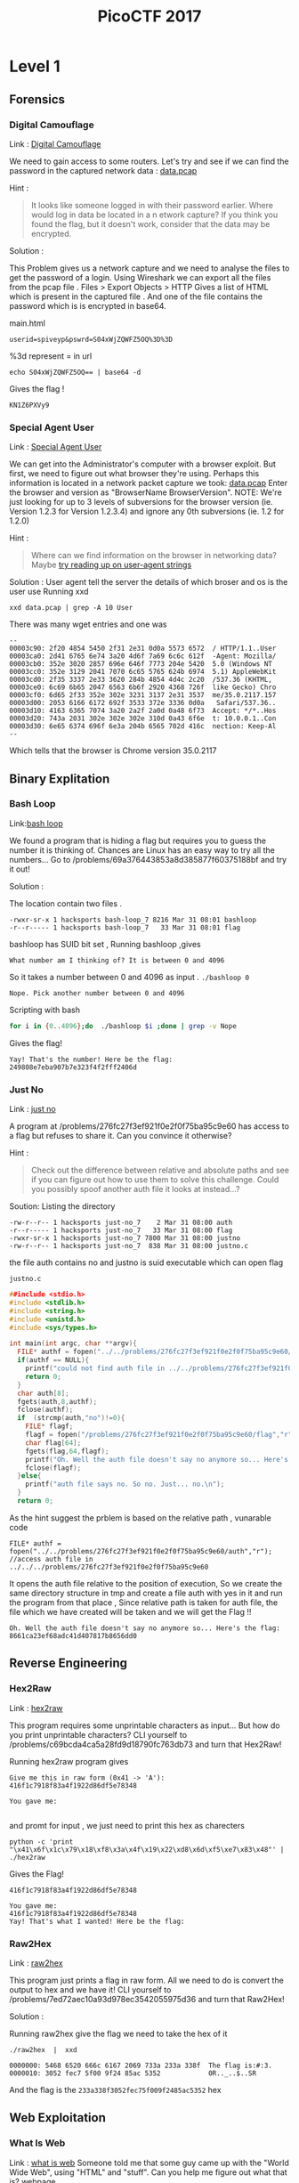 #+TITLE: PicoCTF 2017
#+OPTIONS:  toc:4
* Level 1 
** Forensics
*** Digital Camouflage
Link : [[https://2017game.picoctf.com/game/level-1/challenge/Digital-Camouflage][Digital Camouflage]]

We need to gain access to some routers. Let's try and see if we can find the password in the captured network data : [[file:./data.pcap][data.pcap]]

Hint :
#+BEGIN_QUOTE
It looks like someone logged in with their password earlier. Where would log in data be located in a n etwork capture?
If you think you found the flag, but it doesn't work, consider that the data may be encrypted.
#+END_QUOTE

Solution : 
 
This Problem gives us a network capture and we need to analyse the files to get the password of a login.
Using Wireshark we can export all the files from the pcap file . 
Files > Export Objects > HTTP 
Gives a list of HTML which is present in the captured file . And one of the file contains the password which is is encrypted in base64.

main.html
#+BEGIN_EXAMPLE
userid=spiveyp&pswrd=S04xWjZQWFZ5OQ%3D%3D
#+END_EXAMPLE

%3d represent = in url
#+BEGIN_SRC shell
echo S04xWjZQWFZ5OQ== | base64 -d
#+END_SRC

Gives the flag !
#+BEGIN_EXAMPLE
KN1Z6PXVy9
#+END_EXAMPLE

*** Special Agent User

Link : [[https://2017game.picoctf.com/game/level-1/challenge/Special-Agent-User][Special Agent User]] 

We can get into the Administrator's computer with a browser exploit. But first, we need to figure out what browser they're using.
Perhaps this information is located in a network packet capture we took: [[file:./data1.pcap][data.pcap]]
Enter the browser and version as "BrowserName BrowserVersion". NOTE: We're just looking for up to 3 levels of subversions for
the browser version (ie. Version 1.2.3 for Version 1.2.3.4) and ignore any 0th subversions (ie. 1.2 for 1.2.0)

Hint :
#+BEGIN_QUOTE
Where can we find information on the browser in networking data? Maybe [[http://www.useragentstring.com./][try reading up on user-agent strings]]
#+END_QUOTE

Solution :
User agent tell the server the details of which broser and os is the user use
Running xxd 
#+BEGIN_SRC shell
xxd data.pcap | grep -A 10 User
#+END_SRC
There was many wget entries and one was
#+BEGIN_EXAMPLE
--
00003c90: 2f20 4854 5450 2f31 2e31 0d0a 5573 6572  / HTTP/1.1..User
00003ca0: 2d41 6765 6e74 3a20 4d6f 7a69 6c6c 612f  -Agent: Mozilla/
00003cb0: 352e 3020 2857 696e 646f 7773 204e 5420  5.0 (Windows NT 
00003cc0: 352e 3129 2041 7070 6c65 5765 624b 6974  5.1) AppleWebKit
00003cd0: 2f35 3337 2e33 3620 284b 4854 4d4c 2c20  /537.36 (KHTML, 
00003ce0: 6c69 6b65 2047 6563 6b6f 2920 4368 726f  like Gecko) Chro
00003cf0: 6d65 2f33 352e 302e 3231 3137 2e31 3537  me/35.0.2117.157
00003d00: 2053 6166 6172 692f 3533 372e 3336 0d0a   Safari/537.36..
00003d10: 4163 6365 7074 3a20 2a2f 2a0d 0a48 6f73  Accept: */*..Hos
00003d20: 743a 2031 302e 302e 302e 310d 0a43 6f6e  t: 10.0.0.1..Con
00003d30: 6e65 6374 696f 6e3a 204b 6565 702d 416c  nection: Keep-Al
--
#+END_EXAMPLE
Which tells that the browser is Chrome version 35.0.2117

** Binary Explitation
*** Bash Loop
Link:[[https://2017game.picoctf.com/game/level-1/challenge/Bash-Loop][bash loop]]

We found a program that is hiding a flag but requires you to guess the number it is thinking of. Chances are Linux has an easy
way to try all the numbers... Go to /problems/69a376443853a8d385877f60375188bf and try it out!

Solution :

The location contain two files .
#+BEGIN_EXAMPLE
-rwxr-sr-x 1 hacksports bash-loop_7 8216 Mar 31 08:01 bashloop
-r--r----- 1 hacksports bash-loop_7   33 Mar 31 08:01 flag
#+END_EXAMPLE

bashloop has SUID bit set , Running bashloop ,gives
#+BEGIN_EXAMPLE
What number am I thinking of? It is between 0 and 4096
#+END_EXAMPLE
So it takes a number between 0 and 4096 as input .
~./bashloop 0~
#+BEGIN_EXAMPLE
Nope. Pick another number between 0 and 4096
#+END_EXAMPLE
Scripting with bash
#+BEGIN_SRC sh
for i in {0..4096};do  ./bashloop $i ;done | grep -v Nope           
#+END_SRC
Gives the flag!
#+BEGIN_EXAMPLE
Yay! That's the number! Here be the flag: 249808e7eba907b7e323f4f2fff2406d
#+END_EXAMPLE

*** Just No
Link : [[https://2017game.picoctf.com/game/level-1/challenge/Just-No][just no]]

A program at /problems/276fc27f3ef921f0e2f0f75ba95c9e60 has access to a flag but refuses to share it. Can you convince it otherwise?

Hint :
#+BEGIN_QUOTE
Check out the difference between relative and absolute paths and see if you can figure out how to use them to solve this challenge.
Could you possibly spoof another auth file it looks at instead...?
#+END_QUOTE

Soution:
Listing the directory 
#+BEGIN_EXAMPLE
-rw-r--r-- 1 hacksports just-no_7    2 Mar 31 08:00 auth
-r--r----- 1 hacksports just-no_7   33 Mar 31 08:00 flag
-rwxr-sr-x 1 hacksports just-no_7 7800 Mar 31 08:00 justno
-rw-r--r-- 1 hacksports just-no_7  838 Mar 31 08:00 justno.c
#+END_EXAMPLE
the file auth contains no and justno is suid executable which can open flag

~justno.c~
#+BEGIN_SRC c
##include <stdio.h>
#include <stdlib.h>
#include <string.h>
#include <unistd.h>
#include <sys/types.h>

int main(int argc, char **argv){ 
  FILE* authf = fopen("../../problems/276fc27f3ef921f0e2f0f75ba95c9e60/auth","r"); //access auth file in ../../../problems/276fc27f3ef921f0e2f0f75ba95c9e60
  if(authf == NULL){
    printf("could not find auth file in ../../problems/276fc27f3ef921f0e2f0f75ba95c9e60/\n");
    return 0;
  }
  char auth[8];
  fgets(auth,8,authf);
  fclose(authf);
  if  (strcmp(auth,"no")!=0){
    FILE* flagf;
    flagf = fopen("/problems/276fc27f3ef921f0e2f0f75ba95c9e60/flag","r");
    char flag[64];
    fgets(flag,64,flagf);
    printf("Oh. Well the auth file doesn't say no anymore so... Here's the flag: %s",flag);
    fclose(flagf);
  }else{
    printf("auth file says no. So no. Just... no.\n");
  }
  return 0;
#+END_SRC

As the hint suggest the prblem is based on the relative path ,
vunarable code
#+BEGIN_EXAMPLE
FILE* authf = fopen("../../problems/276fc27f3ef921f0e2f0f75ba95c9e60/auth","r"); //access auth file in ../../../problems/276fc27f3ef921f0e2f0f75ba95c9e60
#+END_EXAMPLE

It opens the auth file relative to the position of execution, So we create the same directory structure in tmp and create a file auth with
yes in it and run the program from that place , Since relative path is taken for auth file, the file which we have created will be taken
and we will get the Flag !!

#+BEGIN_EXAMPLE
Oh. Well the auth file doesn't say no anymore so... Here's the flag: 8661ca23ef68adc41d407817b8656dd0
#+END_EXAMPLE
** Reverse Engineering
*** Hex2Raw
Link : [[https://2017game.picoctf.com/game/level-1/challenge/Hex2Raw][hex2raw]]

This program requires some unprintable characters as input... But how do you print unprintable characters? CLI yourself to 
/problems/c69bcda4ca5a28fd9d18790fc763db73 and turn that Hex2Raw!

Running hex2raw program gives
#+BEGIN_EXAMPLE
Give me this in raw form (0x41 -> 'A'):
416f1c7918f83a4f1922d86df5e78348

You gave me:

#+END_EXAMPLE
and promt for input , we just need to print this hex as charecters
#+BEGIN_SRC shell
python -c 'print "\x41\x6f\x1c\x79\x18\xf8\x3a\x4f\x19\x22\xd8\x6d\xf5\xe7\x83\x48"' | ./hex2raw
#+END_SRC

Gives the Flag!
#+BEGIN_EXAMPLE
416f1c7918f83a4f1922d86df5e78348

You gave me:
416f1c7918f83a4f1922d86df5e78348
Yay! That's what I wanted! Here be the flag:
#+END_EXAMPLE
*** Raw2Hex
Link : [[https://2017game.picoctf.com/game/level-1/challenge/Raw2Hex][raw2hex]]

This program just prints a flag in raw form. All we need to do is convert the output to hex and we have it! CLI yourself to 
/problems/7ed72aec10a93d978ec3542055975d36 and turn that Raw2Hex!

Solution :

Running raw2hex give the flag we need to take the hex of it

#+BEGIN_SRC shell
./raw2hex  |  xxd
#+END_SRC
#+BEGIN_EXAMPLE
0000000: 5468 6520 666c 6167 2069 733a 233a 338f  The flag is:#:3.
0000010: 3052 fec7 5f00 9f24 85ac 5352            0R.._..$..SR
#+END_EXAMPLE

And the flag is the  ~233a338f3052fec75f009f2485ac5352~  hex

** Web Exploitation
*** What Is Web
Link : [[https://2017game.picoctf.com/game/level-1/challenge/What-Is-Web][what is web]]
Someone told me that some guy came up with the "World Wide Web", using "HTML" and "stuff". Can you help me figure out what that is?  [[http://shell2017.picoctf.com:4443/][webpage]]

The flag is placed in the html , css and javascript files of the webpage
html
#+BEGIN_EXAMPLE
 The first part of the flag (there are 3 parts) is 72b28b258d2 
#+END_EXAMPLE
css
#+BEGIN_EXAMPLE
The second part of the flag is b2ea021486f 
#+END_EXAMPLE
js 
#+BEGIN_EXAMPLE
The final part of the flag is ddd5020451d
#+END_EXAMPLE

flag : 72b28b258d2b2ea021486fddd5020451d
* Level 2
** Forensics
*** Meta Find Me

Link : [[https://2017game.picoctf.com/game/level-2/challenge/Meta-Find-Me][Meta-Find-Me]]

Find the location of the flag in the image: [[file:./image.jpg][image.jpg]] Note: Latitude and longitude values are in degrees with no degree symbols,
/direction letters, minutes, seconds, or periods. They should only be digits. The flag is not just a set of coordinates - if 
you think that, keep looking!

Hint : 
#+BEGIN_QUOTE
How can images store location data? Perhaps search for GPS info on photos.
#+END_QUOTE

Solution :

Running exiftool on the image gives

#+BEGIN_EXAMPLE
Comment                         : "Your flag is flag_2_meta_4_me_<lat>_<lon>_1c1f. Now find the GPS coordinates of this image! (Degrees only please)"

GPS Position                    : 7 deg 0' 0.00", 96 deg 0' 0.00"
#+END_EXAMPLE

The Comment and GPS Section gives the required flag

#+BEGIN_QUOTE
flag_2_meta_4_me_7_96_1c1f
#+END_QUOTE
*** Little School Bus
Link : [[https://2017game.picoctf.com/game/level-2/challenge/Little-School-Bus][Little-School-Bus]] 

Can you help me find the data in this [[file:./littleschoolbus.bmp][littleschoolbus.bmp]]

Hint :
#+BEGIN_QUOTE
Look at least significant bit encoding!!
#+END_QUOTE

Solution :

As the Hint Suggest the Probelem is related to LSB Encoding , The left most digit in binary is called the LSB digit 

An image is constituent of pixel and each pixel contains 3 colors (RGB) with 8 bytes each so a color can have values from 0 - 256 , LSB
encoding is done by changing the LSB bit of the color , this slight variation is not notisable . So by changing the LSB bit we can hide
data inside a file .

#+BEGIN_SRC shell
xxd -b ./littleschoolbus.bmp | head -n 20
#+END_SRC

Gives ,

#+BEGIN_EXAMPLE
00000000: 01000010 01001101 11100010 01001011 00000010 00000000  BM.K..
00000006: 00000000 00000000 00000000 00000000 00110110 00000000  ....6.
0000000c: 00000000 00000000 00101000 00000000 00000000 00000000  ..(...
00000012: 11111100 00000000 00000000 00000000 11000111 00000000  ......
00000018: 00000000 00000000 00000001 00000000 00011000 00000000  ......
0000001e: 00000000 00000000 00000000 00000000 10101100 01001011  .....K
00000024: 00000010 00000000 00000000 00000000 00000000 00000000  ......
0000002a: 00000000 00000000 00000000 00000000 00000000 00000000  ......
00000030: 00000000 00000000 00000000 00000000 00000000 00000000  ......
00000036: 11111110 11111111 11111111 11111110 11111110 11111111  ......
0000003c: 11111111 11111110 11111110 11111111 11111111 11111110  ......
00000042: 11111111 11111111 11111110 11111110 11111110 11111111  ......
00000048: 11111111 11111110 11111110 11111110 11111110 11111111  ......
0000004e: 11111110 11111111 11111111 11111110 11111110 11111111  ......
00000054: 11111111 11111111 11111110 11111111 11111111 11111111  ......
0000005a: 11111111 11111110 11111111 11111111 11111110 11111111  ......
00000060: 11111111 11111111 11111110 11111110 11111111 11111110  ......
00000066: 11111110 11111111 11111111 11111110 11111110 11111111  ......
0000006c: 11111110 11111111 11111110 11111111 11111111 11111110  ......
00000072: 11111111 11111111 11111110 11111111 11111110 11111111  ......
#+END_EXAMPLE

Taking the LSB bit after the many zero 
#+BEGIN_EXAMPLE
00000036: 11111110 11111111 11111111 11111110 11111110 11111111  ......
0000003c: 11111111 11111110 11111110 11111111 11111111 11111110  ......
00000042: 11111111 11111111 11111110 11111110 11111110 11111111  ......
00000048: 11111111 11111110 11111110 11111110 11111110 11111111  ......
#+END_EXAMPLE

8 bit gives 
#+BEGIN_EXAMPLE
01100110 01101100
#+END_EXAMPLE
Which in ascii is ~fl~ ?

Now we script . 
#+BEGIN_SRC python :results output org drawer
binary_data = open("littleschoolbus.bmp","rb") # Open the file binary mode
binary_data.seek(54)  #seek to 54 bytes these bytes does not contain any data
data = binary_data.read() # read the binary data
l = [] 
for i in data:
    l.append(bin(i)[-1])  #make a list of LSB bit
for i in range(0,500,8):
    print(chr(int(''.join(l[i:i+8]),2)),end='') # print the charecter

#+END_SRC

#+RESULTS:

Which gives the flag !! 

#+BEGIN_QUOTE
flag{remember_kids_protect_your_headers_afb3}
#+END_QUOTE

Footnote :

1. [[http://www.aaronmiller.in/thesis/][LSB]]
2. [[http://www.devdungeon.com/content/working-binary-data-python][Python Binay]]
** Cryptography
*** SoRandom
:PROPERTIES:
:ID:       fe8713e5-ea3b-4bcc-afd9-5f062b4673df
:END:
Link : [[https://2017game.picoctf.com/game/level-2/challenge/SoRandom][SoRandom]]

We found [[file:./sorandom.py][sorandom.py]] running at shell2017.picoctf.com:27691. It seems to be outputting the flag but randomizing all the characters first. 
Is there anyway to get back the original flag?

Hint: 
#+BEGIN_QUOTE
How random can computers be?
#+END_QUOTE

Solution : 

This Given Python script
#+BEGIN_SRC python :results output org drawer
#!/usr/bin/python -u
import random,string

flag = "FLAG:"+open("flag", "r").read()[:-1]
encflag = ""
random.seed("random")
for c in flag:
  if c.islower():
    #rotate number around alphabet a random amount
    encflag += chr((ord(c)-ord('a')+random.randrange(0,26))%26 + ord('a'))
  elif c.isupper():
    encflag += chr((ord(c)-ord('A')+random.randrange(0,26))%26 + ord('A'))
  elif c.isdigit():
    encflag += chr((ord(c)-ord('0')+random.randrange(0,10))%10 + ord('0'))
  else:
    encflag += c
print "Unguessably Randomized Flag: "+encflag

#+END_SRC

Connecting to the server gives

#+BEGIN_QUOTE
Unguessably Randomized Flag: BNZQ:20380043pc5p8u861tcy650q8xn8mf5d
#+END_QUOTE

Analysing the python script tells us that it uses the random python module to generate random digit to rotate the input, the seed for the
radom generator is "random" . But this random generator is not completly random decause with the knowlage of the seed we can predict the 
radom number generated in i th iteration of the funtion .  

Creating  a scipt to break this encryption 

#+BEGIN_SRC python :results output org drawer
#!/usr/bin/python -u
import random
import string

flag = ""
encflag = "BNZQ20380043pc5p8u861tcy650q8xn8mf5d"


while len(flag) != len(encflag):
    random.seed("random")
    for i in range(len(flag)):
        random.randrange(0, 6)
    if encflag[len(flag)].isdigit():
        random_digit = random.randrange(0, 10)
    else:
        random_digit = random.randrange(0, 26)

    for c in list(string.ascii_letters) + list("0987654321"):
        if c.islower():
            # rotate number around alphabet a random amount
            cypher = chr((ord(c) - ord('a') + random_digit) % 26 + ord('a'))
        elif c.isupper():
            cypher = chr((ord(c) - ord('A') + random_digit) % 26 + ord('A'))
        elif c.isdigit():
            cypher = chr((ord(c) - ord('0') + random_digit) % 10 + ord('0'))
        else:
            cypher = c
        if cypher == encflag[len(flag)]:
            flag = flag + c
            break

    print(flag)
#+END_SRC

Which gives the flag !
#+BEGIN_QUOTE
FLAG:96109120ba8d1c844afe294c3cd1eb4c
#+END_QUOTE
*** LeakedHashes
Link : [[https://2017game.picoctf.com/game/level-2/challenge/LeakedHashes][LeakedHashes]]

Someone got hacked! Check out some service's password hashes that were leaked at [[file:./hashdump.txt][hashdump.txt]] Do you think they chose strong passwords?  
We should check... The service is running at shell2017.picoctf.com:3815!

Hint :
#+BEGIN_QUOTE
See if you can crack any of the login credentials and then connect to the service as one of the users. What's the chance these hashes 
have actually already been broken by someone else? Are there websites that host those cracked hashes? Connect from the shell with nc.
#+END_QUOTE

Solution : 

We can crack this md5 hashes with online services  https://crackstation.net/ , This site allows of cracking of 20 entries 


#+BEGIN_QUOTE
christene:89689941d40794e311ef8bc7061b9944    : 7h1ck
#+END_QUOTE

After cracking the hash just login with the username and password to get the flag

#+BEGIN_QUOTE
flag is 4f36a002cc953e6567a878758abc8cf9
#+END_QUOTE
* Level 3
** Reversing 
*** Coffee
Link : [[https://2017game.picoctf.com/game/level-3/challenge/Coffee][Coffee]]
You found a suspicious USB drive in a jar of pickles. It contains this [[file:./freeThePickles.class][file]]

Hint : 
#+BEGIN_QUOTE
Is there a way to get the source of the program?
#+END_QUOTE

Solution :

This problem gives a java class file , by using a java decompiler we can get the source code
[[http://www.javadecompilers.com/][Java decompiler online]]

#+BEGIN_SRC java
import java.util.Base64.Decoder;

public class problem {
  public problem() {}
  
  public static String get_flag() { String str1 = "Hint: Don't worry about the schematics";
    String str2 = "eux_Z]\\ayiqlog`s^hvnmwr[cpftbkjd";
    String str3 = "Zf91XhR7fa=ZVH2H=QlbvdHJx5omN2xc";
    byte[] arrayOfByte1 = str2.getBytes();
    byte[] arrayOfByte2 = str3.getBytes();
    byte[] arrayOfByte3 = new byte[arrayOfByte2.length];
    for (int i = 0; i < arrayOfByte2.length; i++)
    {
      arrayOfByte3[i] = arrayOfByte2[(arrayOfByte1[i] - 90)];
    }
    System.out.println(java.util.Arrays.toString(java.util.Base64.getDecoder().decode(arrayOfByte3)));
    return new String(java.util.Base64.getDecoder().decode(arrayOfByte3));
  }
  
  public static void main(String[] paramArrayOfString) {
    System.out.println("Nothing to see here");
  }
}
#+END_SRC

Changed the source code to call get_flag funtion 

#+BEGIN_SRC java
    public static void main(String[] paramArrayOfString) {
	System.out.println("Nothing to see here");
	problem.get_flag();
    }
#+END_SRC

Just Running this java code gives the flag
#+BEGIN_EXAMPLE
flag_{pretty_cool_huh}
#+END_EXAMPLE
